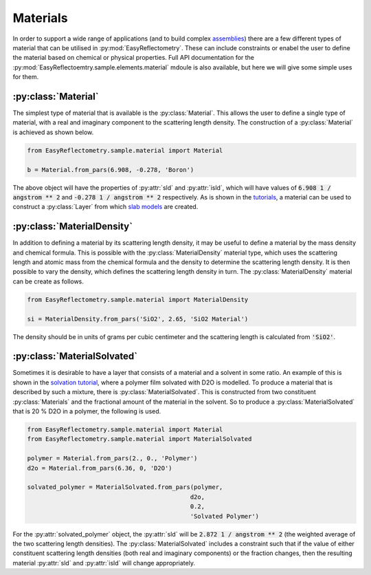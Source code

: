 Materials
=========

In order to support a wide range of applications (and to build complex `assemblies`_) there are a few different types of material that can be utilised in :py:mod:`EasyReflectometry`. 
These can include constraints or enabel the user to define the material based on chemical or physical properties. 
Full API documentation for the :py:mod:`EasyReflectoemtry.sample.elements.material` mdoule is also available, but here we will give some simple uses for them. 

:py:class:`Material`
--------------------

The simplest type of material that is available is the :py:class:`Material`.
This allows the user to define a single type of material, with a real and imaginary component to the scattering length density. 
The construction of a :py:class:`Material` is achieved as shown below. 

.. code-block:: python 

    from EasyReflectometry.sample.material import Material

    b = Material.from_pars(6.908, -0.278, 'Boron')

The above object will have the properties of :py:attr:`sld` and :py:attr:`isld`, which will have values of :code:`6.908 1 / angstrom ** 2` and :code:`-0.278 1 / angstrom ** 2` respectively. 
As is shown in the `tutorials`_, a material can be used to construct a :py:class:`Layer` from which `slab models`_ are created.

:py:class:`MaterialDensity`
---------------------------

In addition to defining a material by its scattering length density, it may be useful to define a material by the mass density and chemical formula. 
This is possible with the :py:class:`MaterialDensity` material type, which uses the scattering length and atomic mass from the chemical formula and the density to determine the scattering length density. 
It is then possible to vary the density, which defines the scattering length density in turn. 
The :py:class:`MaterialDensity` material can be create as follows. 

.. code-block:: python 

    from EasyReflectometry.sample.material import MaterialDensity 

    si = MaterialDensity.from_pars('SiO2', 2.65, 'SiO2 Material')

The density should be in units of grams per cubic centimeter and the scattering length is calculated from :code:`'SiO2'`. 

:py:class:`MaterialSolvated`
----------------------------

Sometimes it is desirable to have a layer that consists of a material and a solvent in some ratio.
An example of this is shown in the `solvation tutorial`_, where a polymer film solvated with D2O is modelled. 
To produce a material that is described by such a mixture, there is :py:class:`MaterialSolvated`. 
This is constructed from two constituent :py:class:`Materials` and the fractional amount of the material in the solvent. 
So to produce a :py:class:`MaterialSolvated` that is 20 % D2O in a polymer, the following is used. 

.. code-block:: python

    from EasyReflectometry.sample.material import Material 
    from EasyReflectometry.sample.material import MaterialSolvated

    polymer = Material.from_pars(2., 0., 'Polymer')
    d2o = Material.from_pars(6.36, 0, 'D2O')

    solvated_polymer = MaterialSolvated.from_pars(polymer, 
                                                 d2o, 
                                                 0.2, 
                                                 'Solvated Polymer')

For the :py:attr:`solvated_polymer` object, the :py:attr:`sld` will be :code:`2.872 1 / angstrom ** 2` (the weighted average of the two scattering length densities). 
The :py:class:`MaterialSolvated` includes a constraint such that if the value of either constituent scattering length densities (both real and imaginary components) or the fraction changes, then the resulting material :py:attr:`sld` and :py:attr:`isld` will change appropriately. 

.. _`assemblies`: ./assemblies_library.html
.. _`tutorials`: ../tutorials/tutorials.html
.. _`slab models`: https://www.reflectometry.org/isis_school/3_reflectometry_slab_models/the_slab_model.html
.. _`solvation tutorial`: ../tutorials/solvation.html